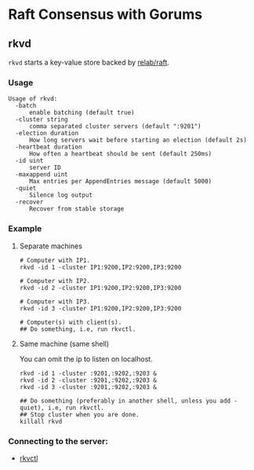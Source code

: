 * Raft Consensus with Gorums

** rkvd
   =rkvd= starts a key-value store backed by [[https://github.com/relab/raft][relab/raft]].

*** Usage
    #+BEGIN_EXAMPLE
    Usage of rkvd:
      -batch
          enable batching (default true)
      -cluster string
          comma separated cluster servers (default ":9201")
      -election duration
          How long servers wait before starting an election (default 2s)
      -heartbeat duration
          How often a heartbeat should be sent (default 250ms)
      -id uint
          server ID
      -maxappend uint
          Max entries per AppendEntries message (default 5000)
      -quiet
          Silence log output
      -recover
          Recover from stable storage
    #+END_EXAMPLE

*** Example
**** Separate machines
      #+BEGIN_SRC shell
      # Computer with IP1.
      rkvd -id 1 -cluster IP1:9200,IP2:9200,IP3:9200

      # Computer with IP2.
      rkvd -id 2 -cluster IP1:9200,IP2:9200,IP3:9200

      # Computer with IP3.
      rkvd -id 3 -cluster IP1:9200,IP2:9200,IP3:9200

      # Computer(s) with client(s).
      ## Do something, i.e, run rkvctl.
      #+END_SRC

**** Same machine (same shell)
      You can omit the ip to listen on localhost.

      #+BEGIN_SRC shell
      rkvd -id 1 -cluster :9201,:9202,:9203 &
      rkvd -id 2 -cluster :9201,:9202,:9203 &
      rkvd -id 3 -cluster :9201,:9202,:9203 &

      ## Do something (preferably in another shell, unless you add -quiet), i.e, run rkvctl.
      ## Stop cluster when you are done.
      killall rkvd
      #+END_SRC

*** Connecting to the server:
- [[https://github.com/relab/rkv/tree/master/cmd/rkvctl][rkvctl]]
